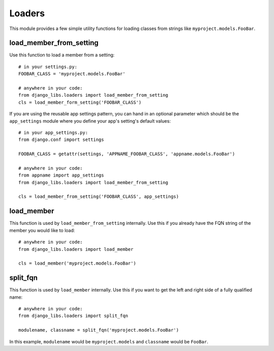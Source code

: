 Loaders
=======

This module provides a few simple utility functions for loading classes from
strings like ``myproject.models.FooBar``.


load_member_from_setting
------------------------

Use this function to load a member from a setting::

    # in your settings.py:
    FOOBAR_CLASS = 'myproject.models.FooBar'

    # anywhere in your code:
    from django_libs.loaders import load_member_from_setting
    cls = load_member_form_setting('FOOBAR_CLASS')

If you are using the reusable app settings pattern, you can hand in an optional
parameter which should be the ``app_settings`` module where you define your
app's setting's default values::

    # in your app_settings.py:
    from django.conf import settings

    FOOBAR_CLASS = getattr(settings, 'APPNAME_FOOBAR_CLASS', 'appname.models.FooBar')

    # anywhere in your code:
    from appname import app_settings
    from django_libs.loaders import load_member_from_setting

    cls = load_member_from_setting('FOOBAR_CLASS', app_settings)


load_member
-----------

This function is used by ``load_member_from_setting`` internally. Use this
if you already have the FQN string of the member you would like to load::

    # anywhere in your code:
    from django_libs.loaders import load_member

    cls = load_member('myproject.models.FooBar')


split_fqn
---------

This function is used by ``load_member`` internally. Use this if you want
to get the left and right side of a fully qualified name::

    # anywhere in your code:
    from django_libs.loaders import split_fqn

    modulename, classname = split_fqn('myproject.models.FooBar')

In this example, ``modulename`` would be ``myproject.models`` and ``classname``
would be ``FooBar``.

